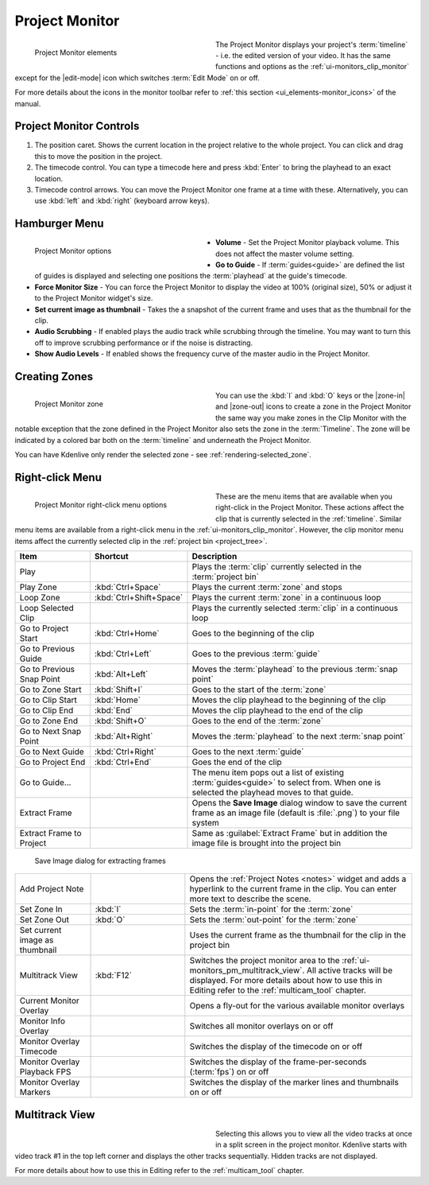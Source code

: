 .. meta::
   :description: Kdenlive's User Interface - Project Monitor
   :keywords: KDE, Kdenlive, clip, project, monitor, project monitor, overlay, resizing, zoombar, preview, toolbar, documentation, user manual, video editor, open source, free, learn, easy

.. metadata-placeholder

   :authors: - Julius Künzel <jk.kdedev@smartlab.uber.space
             - Eugen Mohr
             - Bernd Jordan (https://discuss.kde.org/u/berndmj)

   :license: Creative Commons License SA 4.0


.. _ui-monitors_project_monitor:

Project Monitor
---------------

.. figure:: /images/user_interface/kdenlive_ui-monitors_pm_elements.webp
   :width: 350px
   :figwidth: 350px
   :align: left
   :alt: kdenlive_ui-monitors_pm_elements

   Project Monitor elements

The Project Monitor displays your project's :term:`timeline` - i.e. the edited version of your video. It has the same functions and options as the :ref:`ui-monitors_clip_monitor` except for the |edit-mode| icon which switches :term:`Edit Mode` on or off.

For more details about the icons in the monitor toolbar refer to :ref:`this section <ui_elements-monitor_icons>` of the manual.

.. rst-class:: clear-both


Project Monitor Controls
~~~~~~~~~~~~~~~~~~~~~~~~

1) The position caret. Shows the current location in the project relative to the whole project. You can click and drag this to move the position in the project.

2) The timecode control. You can type a timecode here and press :kbd:`Enter` to bring the playhead to an exact location.

3) Timecode control arrows. You can move the Project Monitor one frame at a time with these. Alternatively, you can use :kbd:`left` and :kbd:`right` (keyboard arrow keys).


.. _project_monitor_hamburger:

Hamburger Menu
~~~~~~~~~~~~~~

.. figure:: /images/user_interface/kdenlive2304_ui-monitors_pm_options.webp
   :width: 350px
   :figwidth: 350px
   :align: left
   :alt: kdenlive2304_ui-monitor_pm_options

   Project Monitor options

* **Volume** - Set the Project Monitor playback volume. This does not affect the master volume setting.

* **Go to Guide** - If :term:`guides<guide>` are defined the list of guides is displayed and selecting one positions the :term:`playhead` at the guide's timecode.

* **Force Monitor Size** - You can force the Project Monitor to display the video at 100% (original size), 50% or adjust it to the Project Monitor widget's size.

* **Set current image as thumbnail** - Takes the a snapshot of the current frame and uses that as the thumbnail for the clip.

* **Audio Scrubbing** - If enabled plays the audio track while scrubbing through the timeline. You may want to turn this off to improve scrubbing performance or if the noise is distracting.

* **Show Audio Levels** - If enabled shows the frequency curve of the master audio in the Project Monitor.

.. rst-class:: clear-both


.. _ui-monitors_pm_zones:

Creating Zones
~~~~~~~~~~~~~~

.. figure:: /images/user_interface/kdenlive_ui-monitors_pm_zone.webp
   :width: 350px
   :figwidth: 350px
   :align: left
   :alt: kdenlive_ui-monitors_pm_zone

   Project Monitor zone

You can use the :kbd:`I` and :kbd:`O` keys or the |zone-in| and |zone-out| icons to create a zone in the Project Monitor the same way you make zones in the Clip Monitor with the notable exception that the zone defined in the Project Monitor also sets the zone in the :term:`Timeline`. The zone will be indicated by a colored bar both on the :term:`timeline` and underneath the Project Monitor.

.. rst-class:: clear-both

You can have Kdenlive only render the selected zone - see :ref:`rendering-selected_zone`.


.. _ui-monitors_pm_right_click:

Right-click Menu
~~~~~~~~~~~~~~~~

.. figure:: /images/user_interface/kdenlive2304_ui-monitor_pm_right-click.webp
   :width: 350px
   :figwidth: 350px
   :align: left
   :alt: kdenlive2304_ui-monitor_pm_right-click

   Project Monitor right-click menu options

These are the menu items that are available when you right-click in the Project Monitor. These actions affect the clip that is currently selected in the :ref:`timeline`. Similar menu items are available from a right-click menu in the :ref:`ui-monitors_clip_monitor`. However, the clip monitor menu items affect the currently selected clip in the :ref:`project bin <project_tree>`.

.. rst-class:: clear-both

.. list-table::
   :width: 100%
   :widths: 20 25 60
   :class: table-wrap
   :header-rows: 1

   * - Item
     - Shortcut
     - Description
   * - Play
     -
     - Plays the :term:`clip` currently selected in the :term:`project bin`
   * - Play Zone
     - :kbd:`Ctrl+Space`
     - Plays the current :term:`zone` and stops
   * - Loop Zone
     - :kbd:`Ctrl+Shift+Space`
     - Plays the current :term:`zone` in a continuous loop
   * - Loop Selected Clip
     -
     - Plays the currently selected :term:`clip` in a continuous loop
   * - Go to Project Start
     - :kbd:`Ctrl+Home`
     - Goes to the beginning of the clip
   * - Go to Previous Guide
     - :kbd:`Ctrl+Left`
     - Goes to the previous :term:`guide`
   * - Go to Previous Snap Point
     - :kbd:`Alt+Left`
     - Moves the :term:`playhead` to the previous :term:`snap point`
   * - Go to Zone Start
     - :kbd:`Shift+I`
     - Goes to the start of the :term:`zone`
   * - Go to Clip Start
     - :kbd:`Home`
     - Moves the clip playhead to the beginning of the clip
   * - Go to Clip End
     - :kbd:`End`
     - Moves the clip playhead to the end of the clip
   * - Go to Zone End
     - :kbd:`Shift+O`
     - Goes to the end of the :term:`zone`
   * - Go to Next Snap Point
     - :kbd:`Alt+Right`
     - Moves the :term:`playhead` to the next :term:`snap point`
   * - Go to Next Guide
     - :kbd:`Ctrl+Right`
     - Goes to the next :term:`guide`
   * - Go to Project End
     - :kbd:`Ctrl+End`
     - Goes the end of the clip
   * - Go to Guide...
     -
     - The menu item pops out a list of existing :term:`guides<guide>` to select from. When one is selected the playhead moves to that guide.
   * - Extract Frame
     -
     - Opens the **Save Image** dialog window to save the current frame as an image file (default is :file:`.png`) to your file system
   * - Extract Frame to Project
     -
     - Same as :guilabel:`Extract Frame` but in addition the image file is brought into the project bin

.. figure:: /images/user_interface/kdenlive2308_ui-monitors_save_image.webp
   :width: 350px
   :figwidth: 350px
   :alt: kdenlive2308_ui-monitors_save_image

   Save Image dialog for extracting frames

.. list-table::
   :width: 100%
   :widths: 20 25 60
   :class: table-wrap

   * - Add Project Note
     -
     - Opens the :ref:`Project Notes <notes>` widget and adds a hyperlink to the current frame in the clip. You can enter more text to describe the scene.
   * - Set Zone In
     - :kbd:`I`
     - Sets the :term:`in-point` for the :term:`zone`
   * - Set Zone Out
     - :kbd:`O`
     - Sets the :term:`out-point` for the :term:`zone`
   * - Set current image as thumbnail
     -
     - Uses the current frame as the thumbnail for the clip in the project bin
   * - Multitrack View
     - :kbd:`F12`
     - Switches the project monitor area to the :ref:`ui-monitors_pm_multitrack_view`. All active tracks will be displayed. For more details about how to use this in Editing refer to the :ref:`multicam_tool` chapter.
   * - Current Monitor Overlay
     -
     - Opens a fly-out for the various available monitor overlays
   * - Monitor Info Overlay
     -
     - Switches all monitor overlays on or off
   * - Monitor Overlay Timecode
     -
     - Switches the display of the timecode on or off
   * - Monitor Overlay Playback FPS
     -
     - Switches the display of the frame-per-seconds (:term:`fps`) on or off
   * - Monitor Overlay Markers
     -
     - Switches the display of the marker lines and thumbnails on or off


.. _ui-monitors_pm_multitrack_view:

Multitrack View
~~~~~~~~~~~~~~~

.. figure:: /images/user_interface/kdenlive_ui-monitors_pm_multitrack.webp
   :width: 350px
   :figwidth: 350px
   :align: left
   :alt: kdenlive_ui-monitors_pm_multitrack

Selecting this allows you to view all the video tracks at once in a split screen in the project monitor. Kdenlive starts with video track #1 in the top left corner and displays the other tracks sequentially. Hidden tracks are not displayed.

For more details about how to use this in Editing refer to the :ref:`multicam_tool` chapter.


.. ##########################################################################################################################################
   Not sure what to do with this section of the original documentation: This is not part of the right-click menu anymore but is not yet explained in the Monitor Menu

   Real Time (Drop Frames)
   ~~~~~~~~~~~~~~~~~~~~~~~

   This right-click menu item has been moved to the main menu :menuselection:`Monitor --> Monitor Config --> Real Time (drop frames)`

   Setting this to the Checked state means the clip monitor will drop frames during playback to ensure the clip plays in real time. This does not affect the final rendered file - it just affects how the clip appears when being previewed in the clip monitor.

   ##########################################################################################################################################
